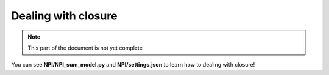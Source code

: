 Dealing with closure
=====

.. note::
   
    This part of the document is not yet complete

You can see **NPI/NPI_sum_model.py** and **NPI/settings.json** to learn how to dealing with closure!